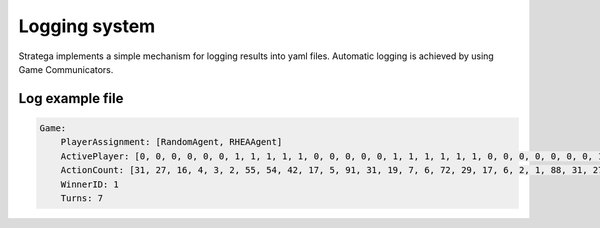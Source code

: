 #############
Logging system
#############


.. image:: ../../images/loggingSystem.png
   :alt: Arena Structure

Stratega implements a simple mechanism for logging results into yaml files. Automatic logging is achieved by using Game Communicators.


++++++++++++++++++++
Log example file
++++++++++++++++++++
.. code-block:: yaml

    Game:
        PlayerAssignment: [RandomAgent, RHEAAgent]
        ActivePlayer: [0, 0, 0, 0, 0, 0, 1, 1, 1, 1, 1, 0, 0, 0, 0, 0, 1, 1, 1, 1, 1, 1, 0, 0, 0, 0, 0, 0, 0, 1, 1, 1, 0, 0, 0, 0, 0, 1, 1, 0, 0, 0, 1, 1, 1, 1, 1, 1, 1, 1, 1, 1, 0, 0, 0, 0, 0, 0, 1, 1, 1, 1, 1, 1, 1, 1, 1, 1, 0, 0, 1, 1, 1, 1, 1, 1, 1, 1]
        ActionCount: [31, 27, 16, 4, 3, 2, 55, 54, 42, 17, 5, 91, 31, 19, 7, 6, 72, 29, 17, 6, 2, 1, 88, 31, 27, 26, 13, 2, 1, 70, 30, 18, 91, 30, 26, 16, 4, 75, 31, 28, 17, 16, 71, 59, 19, 7, 4, 3, 2, 2, 2, 1, 28, 18, 7, 6, 3, 1, 74, 31, 30, 28, 16, 14, 14, 14, 13, 1, 16, 6, 85, 30, 29, 17, 6, 5, 5, 2]
        WinnerID: 1
        Turns: 7
